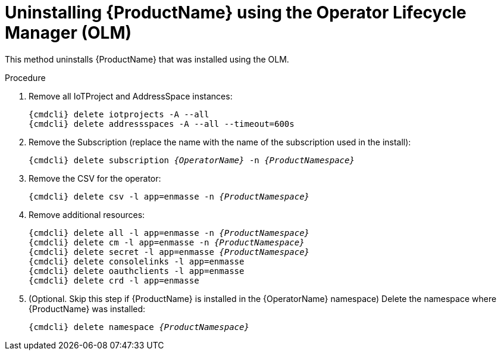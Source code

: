 // Module included in the following assemblies:
//
// assembly-uninstalling.adoc

[id='uninstalling-olm-{context}']
= Uninstalling {ProductName} using the Operator Lifecycle Manager (OLM)

This method uninstalls {ProductName} that was installed using the OLM.

.Procedure

ifeval::["{cmdcli}" == "oc"]
. Log in as a user with `cluster-admin` privileges:
+
[options="nowrap",subs="attributes"]
----
{cmdcli} login -u system:admin
----
endif::[]

. Remove all IoTProject and AddressSpace instances:
+
[options="nowrap",subs="+quotes,attributes"]
----
{cmdcli} delete iotprojects -A --all
{cmdcli} delete addressspaces -A --all --timeout=600s
----

. Remove the Subscription (replace the name with the name of the subscription used in the install):
+
[options="nowrap",subs="+quotes,attributes"]
----
{cmdcli} delete subscription _{OperatorName}_ -n _{ProductNamespace}_
----

. Remove the CSV for the operator:
+
[options="nowrap",subs="+quotes,attributes"]
----
{cmdcli} delete csv -l app=enmasse -n _{ProductNamespace}_
----

. Remove additional resources:
+
[options="nowrap",subs="+quotes,attributes"]
----
{cmdcli} delete all -l app=enmasse -n _{ProductNamespace}_
{cmdcli} delete cm -l app=enmasse -n _{ProductNamespace}_
{cmdcli} delete secret -l app=enmasse _{ProductNamespace}_
{cmdcli} delete consolelinks -l app=enmasse
{cmdcli} delete oauthclients -l app=enmasse
{cmdcli} delete crd -l app=enmasse
----

. (Optional. Skip this step if {ProductName} is installed in the {OperatorName} namespace) Delete the namespace where {ProductName} was installed:
+
[options="nowrap",subs="+quotes,attributes"]
----
{cmdcli} delete namespace _{ProductNamespace}_
----
